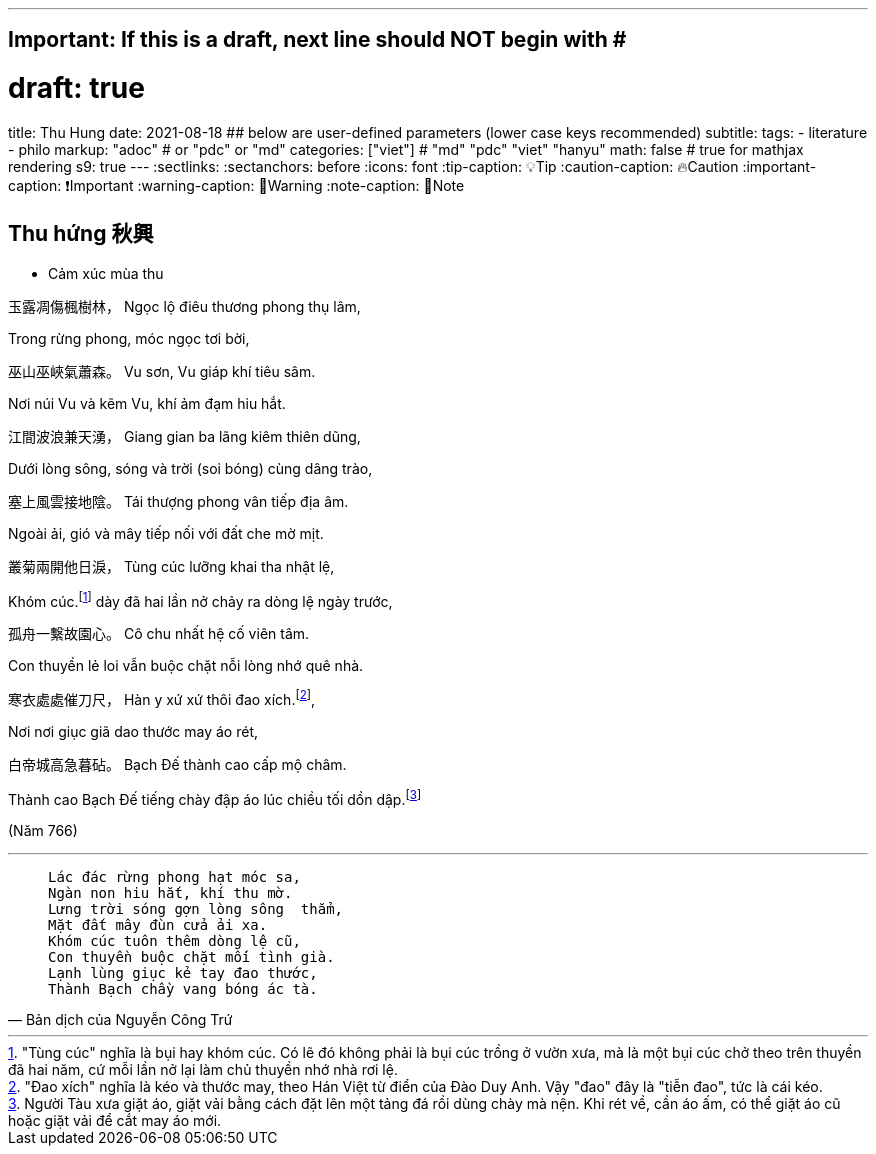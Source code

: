 ---
## Important: If this is a draft, next line should NOT begin with #
# draft: true
title: Thu Hung
date: 2021-08-18
## below are user-defined parameters (lower case keys recommended)
subtitle:
tags:
  - literature
  - philo
markup: "adoc"  # or "pdc" or "md"
categories: ["viet"] # "md" "pdc" "viet" "hanyu"
math: false  # true for mathjax rendering
s9: true
---
// BEGIN AsciiDoc Document Header
:sectlinks:
:sectanchors: before
:icons: font
:tip-caption: 💡Tip
:caution-caption: 🔥Caution
:important-caption: ❗️Important
:warning-caption: 🧨Warning
:note-caption: 🔖Note
// After blank line, BEGIN asciidoc

## Thu hứng 秋興
• Cảm xúc mùa thu

玉露凋傷楓樹林，
Ngọc lộ điêu thương phong thụ lâm,

Trong rừng phong, móc ngọc tơi bời,

巫山巫峽氣蕭森。
Vu sơn, Vu giáp khí tiêu sâm.

Nơi núi Vu và kẽm Vu, khí ảm đạm hiu hắt.

江間波浪兼天湧，
Giang gian ba lãng kiêm thiên dũng,

Dưới lòng sông, sóng và trời (soi bóng) cùng dâng trào,

塞上風雲接地陰。
Tái thượng phong vân tiếp địa âm.

Ngoài ải, gió và mây tiếp nối với đất che mờ mịt.

叢菊兩開他日淚，
Tùng cúc lưỡng khai tha nhật lệ,

Khóm cúc.footnote:1["Tùng cúc" nghĩa là bụi hay khóm cúc. Có lẽ đó không phải là bụi cúc trồng ở vườn xưa, mà là một bụi cúc chở theo trên thuyền đã hai năm, cứ mỗi lần nở lại làm chủ thuyền nhớ nhà rơi lệ.]  dày đã hai lần nở chảy ra dòng lệ ngày trước,

孤舟一繫故園心。
Cô chu nhất hệ cố viên tâm.

Con thuyền lẻ loi vẫn buộc chặt nỗi lòng nhớ quê nhà.

寒衣處處催刀尺，
Hàn y xứ xứ thôi đao xích.footnote:2["Đao xích" nghĩa là kéo và thước may, theo Hán Việt từ điển của Đào Duy Anh. Vậy "đao" đây là "tiễn đao", tức là cái kéo.],

Nơi nơi giục giã dao thước may áo rét,

白帝城高急暮砧。
Bạch Đế thành cao cấp mộ châm.

Thành cao Bạch Đế tiếng chày đập áo lúc chiều tối dồn dập.footnote:3[Người Tàu xưa giặt áo, giặt vải bằng cách đặt lên một tảng đá rồi dùng chày mà nện. Khi rét về, cần áo ấm, có thể giặt áo cũ hoặc giặt vải để cắt may áo mới.]


(Năm 766)

___

[quote, Bản dịch của Nguyễn Công Trứ]

____
 Lác đác rừng phong hạt móc sa,
 Ngàn non hiu hắt, khí thu mờ.
 Lưng trời sóng gợn lòng sông  thẳm,
 Mặt đất mây đùn cửa ải xa.
 Khóm cúc tuôn thêm dòng lệ cũ,
 Con thuyền buộc chặt mối tình già.
 Lạnh lùng giục kẻ tay đao thước,
 Thành Bạch chầy vang bóng ác tà.
____